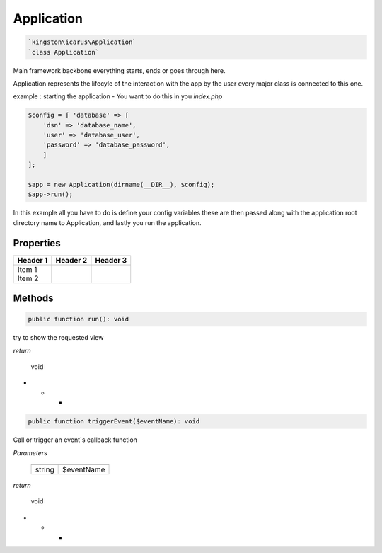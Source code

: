 Application
===========

.. code-block:: console

  `kingston\icarus\Application`
  `class Application`

Main framework  backbone everything starts, ends or goes through here.
  
Application represents the lifecyle of the interaction with the app by the user
every major class is connected to this one.

example : starting the application - You want to do this in you `index.php`
    
.. code-block:: console

    $config = [ 'database' => [
        'dsn' => 'database_name',
        'user' => 'database_user',
        'password' => 'database_password',
        ]
    ];

    $app = new Application(dirname(__DIR__), $config);
    $app->run();

In this example all you have to do is define your config variables these are then passed along with the application root directory name to Application, and lastly you run the application.

Properties
----------

+----------+----------+----------+
| Header 1 | Header 2 | Header 3 |
+==========+==========+==========+
| | Item 1 |          |          |
| | Item 2 |          |          |
+----------+----------+----------+

Methods
-------

.. code-block:: console

    public function run(): void

try to show the requested view

*return*

    void

* * *

.. code-block:: console

    public function triggerEvent($eventName): void

Call or trigger an event`s callback function

*Parameters*

  +--------------------+--------------------+
  |                    |                    |
  +====================+====================+
  | string             | $eventName         | 
  +--------------------+--------------------+


*return*

    void

* * *
